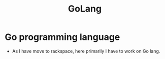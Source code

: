 #+title: GoLang

* Go programming language

- As I have move to rackspace, here primarily I have to work on Go lang.
